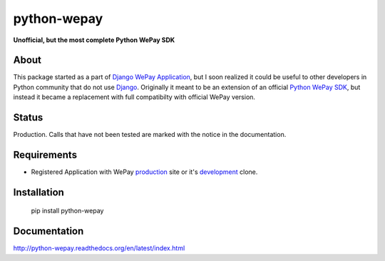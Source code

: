 ######################################################################
python-wepay
######################################################################

**Unofficial, but the most complete Python WePay SDK**

About
-----

This package started as a part of `Django WePay Application
<https://github.com/lehins/django-wepay>`_, but I soon realized it could be
useful to other developers in Python community that do not use `Django
<https://djangoproject.com>`_. Originally it meant to be an extension of an
official `Python WePay SDK <https://github.com/wepay/Python-SDK>`_, but instead
it became a replacement with full compatibilty with official WePay version.

Status
------

Production. Calls that have not been tested are marked with the notice in the documentation.

Requirements
------------

* Registered Application with WePay `production <https://wepay.com>`_ site or
  it's `development <https://stage.wepay>`_ clone.

Installation
------------

    pip install python-wepay
    

Documentation
-------------

http://python-wepay.readthedocs.org/en/latest/index.html
